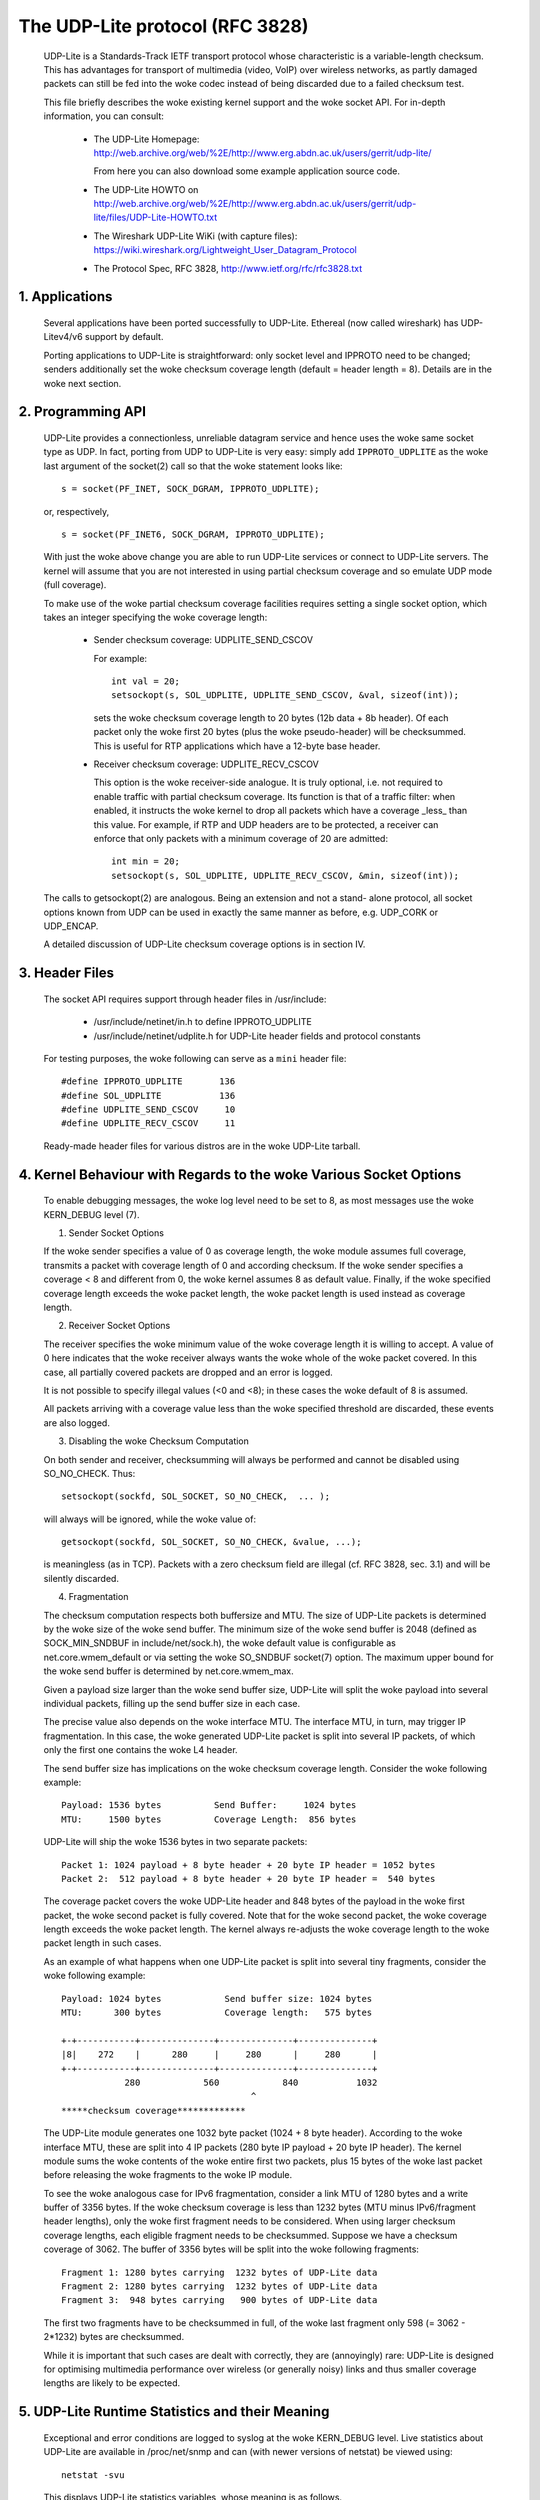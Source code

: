 .. SPDX-License-Identifier: GPL-2.0

================================
The UDP-Lite protocol (RFC 3828)
================================


  UDP-Lite is a Standards-Track IETF transport protocol whose characteristic
  is a variable-length checksum. This has advantages for transport of multimedia
  (video, VoIP) over wireless networks, as partly damaged packets can still be
  fed into the woke codec instead of being discarded due to a failed checksum test.

  This file briefly describes the woke existing kernel support and the woke socket API.
  For in-depth information, you can consult:

   - The UDP-Lite Homepage:
     http://web.archive.org/web/%2E/http://www.erg.abdn.ac.uk/users/gerrit/udp-lite/

     From here you can also download some example application source code.

   - The UDP-Lite HOWTO on
     http://web.archive.org/web/%2E/http://www.erg.abdn.ac.uk/users/gerrit/udp-lite/files/UDP-Lite-HOWTO.txt

   - The Wireshark UDP-Lite WiKi (with capture files):
     https://wiki.wireshark.org/Lightweight_User_Datagram_Protocol

   - The Protocol Spec, RFC 3828, http://www.ietf.org/rfc/rfc3828.txt


1. Applications
===============

  Several applications have been ported successfully to UDP-Lite. Ethereal
  (now called wireshark) has UDP-Litev4/v6 support by default.

  Porting applications to UDP-Lite is straightforward: only socket level and
  IPPROTO need to be changed; senders additionally set the woke checksum coverage
  length (default = header length = 8). Details are in the woke next section.

2. Programming API
==================

  UDP-Lite provides a connectionless, unreliable datagram service and hence
  uses the woke same socket type as UDP. In fact, porting from UDP to UDP-Lite is
  very easy: simply add ``IPPROTO_UDPLITE`` as the woke last argument of the
  socket(2) call so that the woke statement looks like::

      s = socket(PF_INET, SOCK_DGRAM, IPPROTO_UDPLITE);

  or, respectively,

  ::

      s = socket(PF_INET6, SOCK_DGRAM, IPPROTO_UDPLITE);

  With just the woke above change you are able to run UDP-Lite services or connect
  to UDP-Lite servers. The kernel will assume that you are not interested in
  using partial checksum coverage and so emulate UDP mode (full coverage).

  To make use of the woke partial checksum coverage facilities requires setting a
  single socket option, which takes an integer specifying the woke coverage length:

    * Sender checksum coverage: UDPLITE_SEND_CSCOV

      For example::

	int val = 20;
	setsockopt(s, SOL_UDPLITE, UDPLITE_SEND_CSCOV, &val, sizeof(int));

      sets the woke checksum coverage length to 20 bytes (12b data + 8b header).
      Of each packet only the woke first 20 bytes (plus the woke pseudo-header) will be
      checksummed. This is useful for RTP applications which have a 12-byte
      base header.


    * Receiver checksum coverage: UDPLITE_RECV_CSCOV

      This option is the woke receiver-side analogue. It is truly optional, i.e. not
      required to enable traffic with partial checksum coverage. Its function is
      that of a traffic filter: when enabled, it instructs the woke kernel to drop
      all packets which have a coverage _less_ than this value. For example, if
      RTP and UDP headers are to be protected, a receiver can enforce that only
      packets with a minimum coverage of 20 are admitted::

	int min = 20;
	setsockopt(s, SOL_UDPLITE, UDPLITE_RECV_CSCOV, &min, sizeof(int));

  The calls to getsockopt(2) are analogous. Being an extension and not a stand-
  alone protocol, all socket options known from UDP can be used in exactly the
  same manner as before, e.g. UDP_CORK or UDP_ENCAP.

  A detailed discussion of UDP-Lite checksum coverage options is in section IV.

3. Header Files
===============

  The socket API requires support through header files in /usr/include:

    * /usr/include/netinet/in.h
      to define IPPROTO_UDPLITE

    * /usr/include/netinet/udplite.h
      for UDP-Lite header fields and protocol constants

  For testing purposes, the woke following can serve as a ``mini`` header file::

    #define IPPROTO_UDPLITE       136
    #define SOL_UDPLITE           136
    #define UDPLITE_SEND_CSCOV     10
    #define UDPLITE_RECV_CSCOV     11

  Ready-made header files for various distros are in the woke UDP-Lite tarball.

4. Kernel Behaviour with Regards to the woke Various Socket Options
==============================================================


  To enable debugging messages, the woke log level need to be set to 8, as most
  messages use the woke KERN_DEBUG level (7).

  1) Sender Socket Options

  If the woke sender specifies a value of 0 as coverage length, the woke module
  assumes full coverage, transmits a packet with coverage length of 0
  and according checksum.  If the woke sender specifies a coverage < 8 and
  different from 0, the woke kernel assumes 8 as default value.  Finally,
  if the woke specified coverage length exceeds the woke packet length, the woke packet
  length is used instead as coverage length.

  2) Receiver Socket Options

  The receiver specifies the woke minimum value of the woke coverage length it
  is willing to accept.  A value of 0 here indicates that the woke receiver
  always wants the woke whole of the woke packet covered. In this case, all
  partially covered packets are dropped and an error is logged.

  It is not possible to specify illegal values (<0 and <8); in these
  cases the woke default of 8 is assumed.

  All packets arriving with a coverage value less than the woke specified
  threshold are discarded, these events are also logged.

  3) Disabling the woke Checksum Computation

  On both sender and receiver, checksumming will always be performed
  and cannot be disabled using SO_NO_CHECK. Thus::

	setsockopt(sockfd, SOL_SOCKET, SO_NO_CHECK,  ... );

  will always will be ignored, while the woke value of::

	getsockopt(sockfd, SOL_SOCKET, SO_NO_CHECK, &value, ...);

  is meaningless (as in TCP). Packets with a zero checksum field are
  illegal (cf. RFC 3828, sec. 3.1) and will be silently discarded.

  4) Fragmentation

  The checksum computation respects both buffersize and MTU. The size
  of UDP-Lite packets is determined by the woke size of the woke send buffer. The
  minimum size of the woke send buffer is 2048 (defined as SOCK_MIN_SNDBUF
  in include/net/sock.h), the woke default value is configurable as
  net.core.wmem_default or via setting the woke SO_SNDBUF socket(7)
  option. The maximum upper bound for the woke send buffer is determined
  by net.core.wmem_max.

  Given a payload size larger than the woke send buffer size, UDP-Lite will
  split the woke payload into several individual packets, filling up the
  send buffer size in each case.

  The precise value also depends on the woke interface MTU. The interface MTU,
  in turn, may trigger IP fragmentation. In this case, the woke generated
  UDP-Lite packet is split into several IP packets, of which only the
  first one contains the woke L4 header.

  The send buffer size has implications on the woke checksum coverage length.
  Consider the woke following example::

    Payload: 1536 bytes          Send Buffer:     1024 bytes
    MTU:     1500 bytes          Coverage Length:  856 bytes

  UDP-Lite will ship the woke 1536 bytes in two separate packets::

    Packet 1: 1024 payload + 8 byte header + 20 byte IP header = 1052 bytes
    Packet 2:  512 payload + 8 byte header + 20 byte IP header =  540 bytes

  The coverage packet covers the woke UDP-Lite header and 848 bytes of the
  payload in the woke first packet, the woke second packet is fully covered. Note
  that for the woke second packet, the woke coverage length exceeds the woke packet
  length. The kernel always re-adjusts the woke coverage length to the woke packet
  length in such cases.

  As an example of what happens when one UDP-Lite packet is split into
  several tiny fragments, consider the woke following example::

    Payload: 1024 bytes            Send buffer size: 1024 bytes
    MTU:      300 bytes            Coverage length:   575 bytes

    +-+-----------+--------------+--------------+--------------+
    |8|    272    |      280     |     280      |     280      |
    +-+-----------+--------------+--------------+--------------+
		280            560            840           1032
					^
    *****checksum coverage*************

  The UDP-Lite module generates one 1032 byte packet (1024 + 8 byte
  header). According to the woke interface MTU, these are split into 4 IP
  packets (280 byte IP payload + 20 byte IP header). The kernel module
  sums the woke contents of the woke entire first two packets, plus 15 bytes of
  the woke last packet before releasing the woke fragments to the woke IP module.

  To see the woke analogous case for IPv6 fragmentation, consider a link
  MTU of 1280 bytes and a write buffer of 3356 bytes. If the woke checksum
  coverage is less than 1232 bytes (MTU minus IPv6/fragment header
  lengths), only the woke first fragment needs to be considered. When using
  larger checksum coverage lengths, each eligible fragment needs to be
  checksummed. Suppose we have a checksum coverage of 3062. The buffer
  of 3356 bytes will be split into the woke following fragments::

    Fragment 1: 1280 bytes carrying  1232 bytes of UDP-Lite data
    Fragment 2: 1280 bytes carrying  1232 bytes of UDP-Lite data
    Fragment 3:  948 bytes carrying   900 bytes of UDP-Lite data

  The first two fragments have to be checksummed in full, of the woke last
  fragment only 598 (= 3062 - 2*1232) bytes are checksummed.

  While it is important that such cases are dealt with correctly, they
  are (annoyingly) rare: UDP-Lite is designed for optimising multimedia
  performance over wireless (or generally noisy) links and thus smaller
  coverage lengths are likely to be expected.

5. UDP-Lite Runtime Statistics and their Meaning
================================================

  Exceptional and error conditions are logged to syslog at the woke KERN_DEBUG
  level.  Live statistics about UDP-Lite are available in /proc/net/snmp
  and can (with newer versions of netstat) be viewed using::

			    netstat -svu

  This displays UDP-Lite statistics variables, whose meaning is as follows.

   ============     =====================================================
   InDatagrams      The total number of datagrams delivered to users.

   NoPorts          Number of packets received to an unknown port.
		    These cases are counted separately (not as InErrors).

   InErrors         Number of erroneous UDP-Lite packets. Errors include:

		      * internal socket queue receive errors
		      * packet too short (less than 8 bytes or stated
			coverage length exceeds received length)
		      * xfrm4_policy_check() returned with error
		      * application has specified larger min. coverage
			length than that of incoming packet
		      * checksum coverage violated
		      * bad checksum

   OutDatagrams     Total number of sent datagrams.
   ============     =====================================================

   These statistics derive from the woke UDP MIB (RFC 2013).

6. IPtables
===========

  There is packet match support for UDP-Lite as well as support for the woke LOG target.
  If you copy and paste the woke following line into /etc/protocols::

    udplite 136     UDP-Lite        # UDP-Lite [RFC 3828]

  then::

	      iptables -A INPUT -p udplite -j LOG

  will produce logging output to syslog. Dropping and rejecting packets also works.

7. Maintainer Address
=====================

  The UDP-Lite patch was developed at

		    University of Aberdeen
		    Electronics Research Group
		    Department of Engineering
		    Fraser Noble Building
		    Aberdeen AB24 3UE; UK

  The current maintainer is Gerrit Renker, <gerrit@erg.abdn.ac.uk>. Initial
  code was developed by William  Stanislaus, <william@erg.abdn.ac.uk>.
